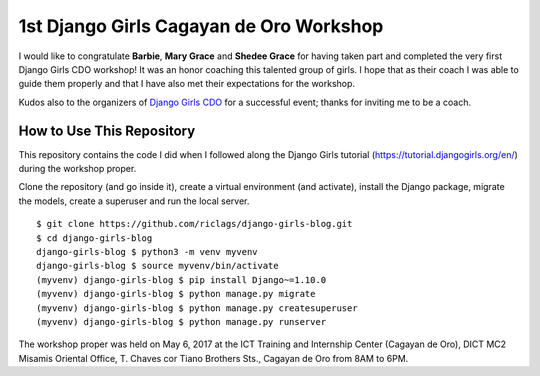 1st Django Girls Cagayan de Oro Workshop
========================================

I would like to congratulate **Barbie**, **Mary Grace** and **Shedee Grace** for having taken part and completed the very first Django Girls CDO workshop! It was an honor coaching this talented group of girls. I hope that as their coach I was able to guide them properly and that I have also met their expectations for the workshop.

Kudos also to the organizers of `Django Girls CDO <https://twitter.com/djangogirlscdo>`_ for a successful event; thanks for inviting me to be a coach.

How to Use This Repository
--------------------------

This repository contains the code I did when I followed along the Django Girls tutorial (https://tutorial.djangogirls.org/en/) during the workshop proper.

Clone the repository (and go inside it), create a virtual environment (and activate), install the Django package, migrate the models, create a superuser and run the local server.

::

    $ git clone https://github.com/riclags/django-girls-blog.git
    $ cd django-girls-blog
    django-girls-blog $ python3 -m venv myvenv
    django-girls-blog $ source myvenv/bin/activate
    (myvenv) django-girls-blog $ pip install Django~=1.10.0
    (myvenv) django-girls-blog $ python manage.py migrate
    (myvenv) django-girls-blog $ python manage.py createsuperuser
    (myvenv) django-girls-blog $ python manage.py runserver
    
The workshop proper was held on May 6, 2017 at the ICT Training and Internship Center (Cagayan de Oro), DICT MC2 Misamis Oriental Office, T. Chaves cor Tiano Brothers Sts., Cagayan de Oro from 8AM to 6PM.